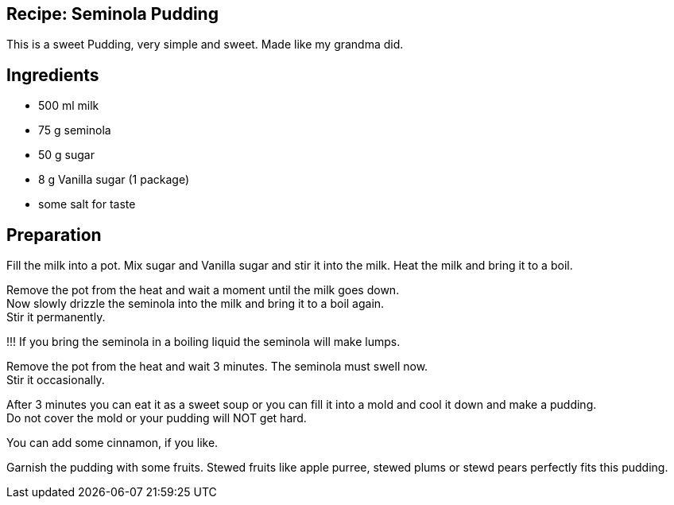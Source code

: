 == Recipe: Seminola Pudding

This is a sweet Pudding, very simple and sweet. Made like my grandma did.

== Ingredients

* 500 ml milk
* 75 g seminola
* 50 g sugar
* 8 g Vanilla sugar (1 package)
* some salt for taste

== Preparation

Fill the milk into a pot.
Mix sugar and Vanilla sugar and stir it into the milk. 
Heat the milk and bring it to a boil.

Remove the pot from the heat and wait a moment until the milk goes down. +
Now slowly drizzle the seminola into the milk and bring it to a boil again. +
Stir it permanently.

!!! If you bring the seminola in a boiling liquid the seminola will make lumps.

Remove the pot from the heat and wait 3 minutes. The seminola must swell now. +
Stir it occasionally.

After 3 minutes you can eat it as a sweet soup or you can fill it into a mold 
and cool it down and make a pudding. +
Do not cover the mold or your pudding will NOT get hard.

You can add some cinnamon, if you like.

Garnish the pudding with some fruits. Stewed fruits like apple purree, stewed 
plums or stewd pears perfectly fits this pudding.
